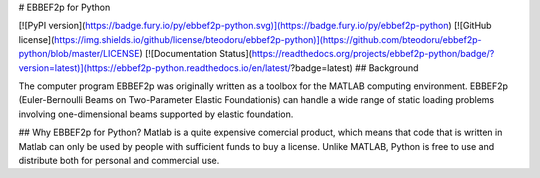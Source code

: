 # EBBEF2p for Python

[![PyPI version](https://badge.fury.io/py/ebbef2p-python.svg)](https://badge.fury.io/py/ebbef2p-python)
[![GitHub license](https://img.shields.io/github/license/bteodoru/ebbef2p-python)](https://github.com/bteodoru/ebbef2p-python/blob/master/LICENSE)
[![Documentation Status](https://readthedocs.org/projects/ebbef2p-python/badge/?version=latest)](https://ebbef2p-python.readthedocs.io/en/latest/?badge=latest)
## Background

The computer program EBBEF2p was originally written as a toolbox for the MATLAB computing environment. EBBEF2p (Euler-Bernoulli Beams on Two-Parameter Elastic Foundationis) can handle a wide range of static loading problems involving one-dimensional beams supported by elastic foundation.

## Why EBBEF2p for Python?
Matlab is a quite expensive comercial product, which means that code that is written in Matlab can only be used by people with sufficient funds to buy a license. Unlike MATLAB, Python is free to use and distribute both for personal and commercial use.


